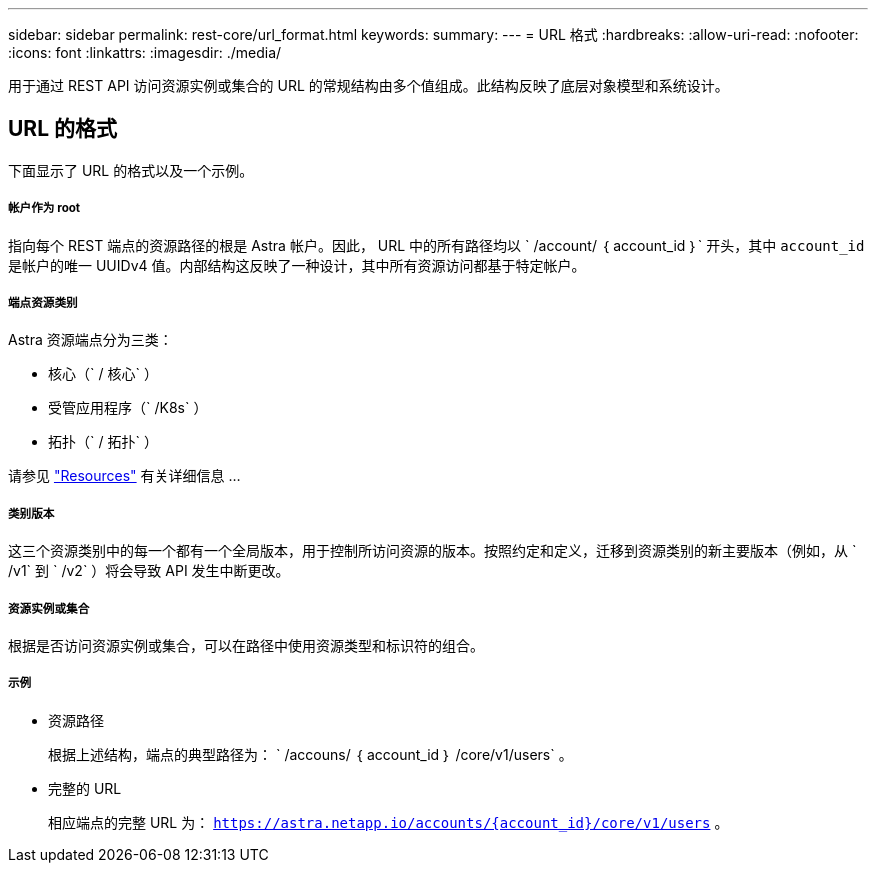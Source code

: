 ---
sidebar: sidebar 
permalink: rest-core/url_format.html 
keywords:  
summary:  
---
= URL 格式
:hardbreaks:
:allow-uri-read: 
:nofooter: 
:icons: font
:linkattrs: 
:imagesdir: ./media/


[role="lead"]
用于通过 REST API 访问资源实例或集合的 URL 的常规结构由多个值组成。此结构反映了底层对象模型和系统设计。



== URL 的格式

下面显示了 URL 的格式以及一个示例。



===== 帐户作为 root

指向每个 REST 端点的资源路径的根是 Astra 帐户。因此， URL 中的所有路径均以 ` /account/ ｛ account_id ｝` 开头，其中 `account_id` 是帐户的唯一 UUIDv4 值。内部结构这反映了一种设计，其中所有资源访问都基于特定帐户。



===== 端点资源类别

Astra 资源端点分为三类：

* 核心（` / 核心` ）
* 受管应用程序（` /K8s` ）
* 拓扑（` / 拓扑` ）


请参见 link:../endpoints/resources.html["Resources"] 有关详细信息 ...



===== 类别版本

这三个资源类别中的每一个都有一个全局版本，用于控制所访问资源的版本。按照约定和定义，迁移到资源类别的新主要版本（例如，从 ` /v1` 到 ` /v2` ）将会导致 API 发生中断更改。



===== 资源实例或集合

根据是否访问资源实例或集合，可以在路径中使用资源类型和标识符的组合。



===== 示例

* 资源路径
+
根据上述结构，端点的典型路径为： ` /accouns/ ｛ account_id ｝ /core/v1/users` 。

* 完整的 URL
+
相应端点的完整 URL 为： `https://astra.netapp.io/accounts/{account_id}/core/v1/users` 。


